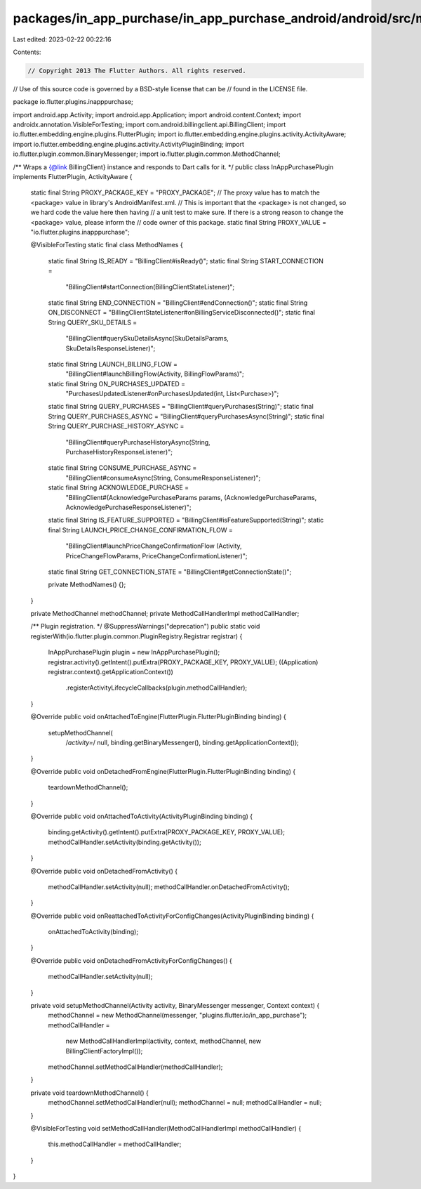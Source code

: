 packages/in_app_purchase/in_app_purchase_android/android/src/main/java/io/flutter/plugins/inapppurchase/InAppPurchasePlugin.java
================================================================================================================================

Last edited: 2023-02-22 00:22:16

Contents:

.. code-block:: java

    // Copyright 2013 The Flutter Authors. All rights reserved.
// Use of this source code is governed by a BSD-style license that can be
// found in the LICENSE file.

package io.flutter.plugins.inapppurchase;

import android.app.Activity;
import android.app.Application;
import android.content.Context;
import androidx.annotation.VisibleForTesting;
import com.android.billingclient.api.BillingClient;
import io.flutter.embedding.engine.plugins.FlutterPlugin;
import io.flutter.embedding.engine.plugins.activity.ActivityAware;
import io.flutter.embedding.engine.plugins.activity.ActivityPluginBinding;
import io.flutter.plugin.common.BinaryMessenger;
import io.flutter.plugin.common.MethodChannel;

/** Wraps a {@link BillingClient} instance and responds to Dart calls for it. */
public class InAppPurchasePlugin implements FlutterPlugin, ActivityAware {

  static final String PROXY_PACKAGE_KEY = "PROXY_PACKAGE";
  // The proxy value has to match the <package> value in library's AndroidManifest.xml.
  // This is important that the <package> is not changed, so we hard code the value here then having
  // a unit test to make sure. If there is a strong reason to change the <package> value, please inform the
  // code owner of this package.
  static final String PROXY_VALUE = "io.flutter.plugins.inapppurchase";

  @VisibleForTesting
  static final class MethodNames {
    static final String IS_READY = "BillingClient#isReady()";
    static final String START_CONNECTION =
        "BillingClient#startConnection(BillingClientStateListener)";
    static final String END_CONNECTION = "BillingClient#endConnection()";
    static final String ON_DISCONNECT = "BillingClientStateListener#onBillingServiceDisconnected()";
    static final String QUERY_SKU_DETAILS =
        "BillingClient#querySkuDetailsAsync(SkuDetailsParams, SkuDetailsResponseListener)";
    static final String LAUNCH_BILLING_FLOW =
        "BillingClient#launchBillingFlow(Activity, BillingFlowParams)";
    static final String ON_PURCHASES_UPDATED =
        "PurchasesUpdatedListener#onPurchasesUpdated(int, List<Purchase>)";
    static final String QUERY_PURCHASES = "BillingClient#queryPurchases(String)";
    static final String QUERY_PURCHASES_ASYNC = "BillingClient#queryPurchasesAsync(String)";
    static final String QUERY_PURCHASE_HISTORY_ASYNC =
        "BillingClient#queryPurchaseHistoryAsync(String, PurchaseHistoryResponseListener)";
    static final String CONSUME_PURCHASE_ASYNC =
        "BillingClient#consumeAsync(String, ConsumeResponseListener)";
    static final String ACKNOWLEDGE_PURCHASE =
        "BillingClient#(AcknowledgePurchaseParams params, (AcknowledgePurchaseParams, AcknowledgePurchaseResponseListener)";
    static final String IS_FEATURE_SUPPORTED = "BillingClient#isFeatureSupported(String)";
    static final String LAUNCH_PRICE_CHANGE_CONFIRMATION_FLOW =
        "BillingClient#launchPriceChangeConfirmationFlow (Activity, PriceChangeFlowParams, PriceChangeConfirmationListener)";
    static final String GET_CONNECTION_STATE = "BillingClient#getConnectionState()";

    private MethodNames() {};
  }

  private MethodChannel methodChannel;
  private MethodCallHandlerImpl methodCallHandler;

  /** Plugin registration. */
  @SuppressWarnings("deprecation")
  public static void registerWith(io.flutter.plugin.common.PluginRegistry.Registrar registrar) {
    InAppPurchasePlugin plugin = new InAppPurchasePlugin();
    registrar.activity().getIntent().putExtra(PROXY_PACKAGE_KEY, PROXY_VALUE);
    ((Application) registrar.context().getApplicationContext())
        .registerActivityLifecycleCallbacks(plugin.methodCallHandler);
  }

  @Override
  public void onAttachedToEngine(FlutterPlugin.FlutterPluginBinding binding) {
    setupMethodChannel(
        /*activity=*/ null, binding.getBinaryMessenger(), binding.getApplicationContext());
  }

  @Override
  public void onDetachedFromEngine(FlutterPlugin.FlutterPluginBinding binding) {
    teardownMethodChannel();
  }

  @Override
  public void onAttachedToActivity(ActivityPluginBinding binding) {
    binding.getActivity().getIntent().putExtra(PROXY_PACKAGE_KEY, PROXY_VALUE);
    methodCallHandler.setActivity(binding.getActivity());
  }

  @Override
  public void onDetachedFromActivity() {
    methodCallHandler.setActivity(null);
    methodCallHandler.onDetachedFromActivity();
  }

  @Override
  public void onReattachedToActivityForConfigChanges(ActivityPluginBinding binding) {
    onAttachedToActivity(binding);
  }

  @Override
  public void onDetachedFromActivityForConfigChanges() {
    methodCallHandler.setActivity(null);
  }

  private void setupMethodChannel(Activity activity, BinaryMessenger messenger, Context context) {
    methodChannel = new MethodChannel(messenger, "plugins.flutter.io/in_app_purchase");
    methodCallHandler =
        new MethodCallHandlerImpl(activity, context, methodChannel, new BillingClientFactoryImpl());
    methodChannel.setMethodCallHandler(methodCallHandler);
  }

  private void teardownMethodChannel() {
    methodChannel.setMethodCallHandler(null);
    methodChannel = null;
    methodCallHandler = null;
  }

  @VisibleForTesting
  void setMethodCallHandler(MethodCallHandlerImpl methodCallHandler) {
    this.methodCallHandler = methodCallHandler;
  }
}


